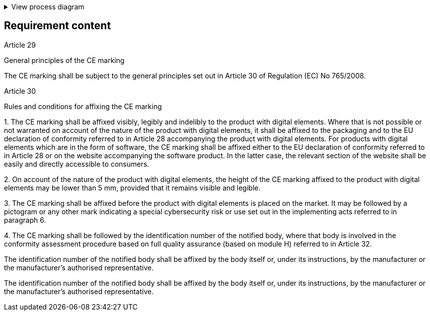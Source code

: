 .View process diagram
[%collapsible]
====
{{#graph}}
  "model": "secdeva/graphModels/processDiagram",
  "view": "secdeva/graphViews/complianceRequirement"
{{/graph}}
====

== Requirement content

Article 29

General principles of the CE marking

The CE marking shall be subject to the general principles set out in Article 30 of Regulation (EC) No 765/2008.

Article 30

Rules and conditions for affixing the CE marking

1.{empty}  The CE marking shall be affixed visibly, legibly and indelibly to the product with digital elements. Where that is not possible or not warranted on account of the nature of the product with digital elements, it shall be affixed to the packaging and to the EU declaration of conformity referred to in Article 28 accompanying the product with digital elements. For products with digital elements which are in the form of software, the CE marking shall be affixed either to the EU declaration of conformity referred to in Article 28 or on the website accompanying the software product. In the latter case, the relevant section of the website shall be easily and directly accessible to consumers.

2.{empty}   On account of the nature of the product with digital elements, the height of the CE marking affixed to the product with digital elements may be lower than 5 mm, provided that it remains visible and legible.

3.{empty}   The CE marking shall be affixed before the product with digital elements is placed on the market. It may be followed by a pictogram or any other mark indicating a special cybersecurity risk or use set out in the implementing acts referred to in paragraph 6.

4.{empty}   The CE marking shall be followed by the identification number of the notified body, where that body is involved in the conformity assessment procedure based on full quality assurance (based on module H) referred to in Article 32.

The identification number of the notified body shall be affixed by the body itself or, under its instructions, by the manufacturer or the manufacturer’s authorised representative.

The identification number of the notified body shall be affixed by the body itself or, under its instructions, by the manufacturer or the manufacturer’s authorised representative.

